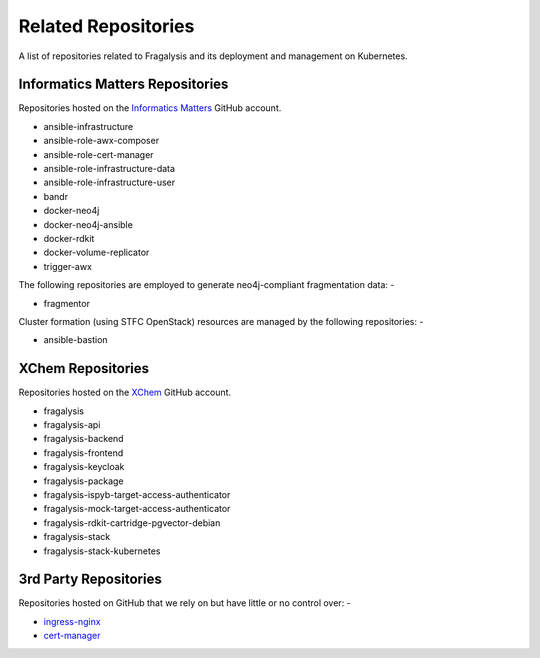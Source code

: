 ####################
Related Repositories
####################

A list of repositories related to Fragalysis and its deployment and management
on Kubernetes.

********************************
Informatics Matters Repositories
********************************

Repositories hosted on the `Informatics Matters <https://github.com/InformaticsMatters/>`_
GitHub account.

*   ansible-infrastructure
*   ansible-role-awx-composer
*   ansible-role-cert-manager
*   ansible-role-infrastructure-data
*   ansible-role-infrastructure-user
*   bandr
*   docker-neo4j
*   docker-neo4j-ansible
*   docker-rdkit
*   docker-volume-replicator
*   trigger-awx

The following repositories are employed to generate neo4j-compliant
fragmentation data: -

*   fragmentor

Cluster formation (using STFC OpenStack) resources are managed by the
following repositories: -

*   ansible-bastion

******************
XChem Repositories
******************

Repositories hosted on the `XChem <https://github/xchem/>`_
GitHub account.

*   fragalysis
*   fragalysis-api
*   fragalysis-backend
*   fragalysis-frontend
*   fragalysis-keycloak
*   fragalysis-package
*   fragalysis-ispyb-target-access-authenticator
*   fragalysis-mock-target-access-authenticator
*   fragalysis-rdkit-cartridge-pgvector-debian
*   fragalysis-stack
*   fragalysis-stack-kubernetes

**********************
3rd Party Repositories
**********************

Repositories hosted on GitHub that we rely on but have little or
no control over: -

*   `ingress-nginx`_
*   `cert-manager`_

.. _cert-manager: https://github.com/cert-manager/cert-manager
.. _ingress-nginx: https://github.com/kubernetes/ingress-nginx
